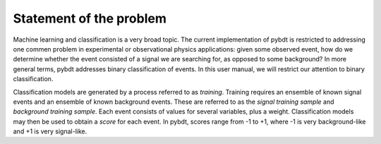 .. _man_problem:

Statement of the problem
========================

Machine learning and classification is a very broad topic. The current
implementation of pybdt is restricted to addressing one commen problem
in experimental or observational physics applications: given some
observed event, how do we determine whether the event consisted of a
signal we are searching for, as opposed to some background? In more
general terms, pybdt addresses binary classification of events. In
this user manual, we will restrict our attention to binary
classification.

Classification models are generated by a process referred to as
*training*.  Training requires an ensemble of known signal events and
an ensemble of known background events. These are referred to as the
*signal training sample* and *background training sample*. Each event
consists of values for several variables, plus a weight.
Classification models may then be used to obtain a *score* for each
event. In pybdt, scores range from -1 to +1, where -1 is
very background-like and +1 is very signal-like.

